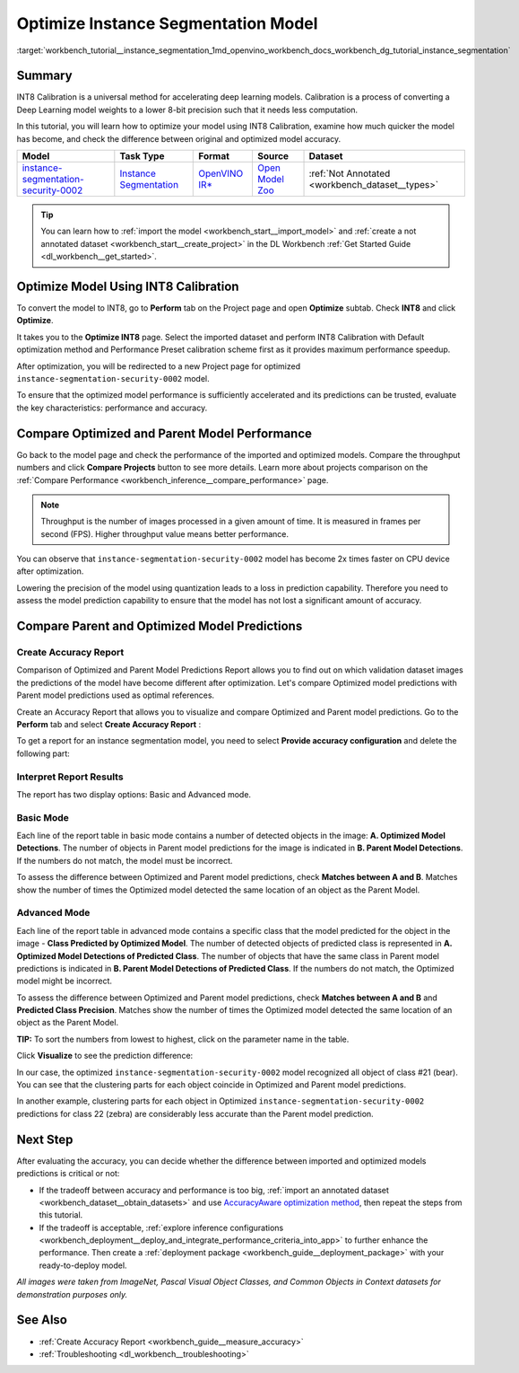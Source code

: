 .. index:: pair: page; Optimize Instance Segmentation Model
.. _workbench_tutorial__instance_segmentation:

.. meta::
   :description: Tutorial on how to import, optimize and analyze instance-segmentation-security-0002 model 
                 in OpenVINO Deep Learning Workbench.
   :keywords: OpenVINO, Deep Learning Workbench, DL Workbench, instance segmentation model, optimize, import, 
              analyze, instance-segmentation-security-0002, INT8 calibration, INT8, calibration, compare model performance, 
              compare model predictions, create accuracy report, tutorial


Optimize Instance Segmentation Model
====================================

:target:`workbench_tutorial__instance_segmentation_1md_openvino_workbench_docs_workbench_dg_tutorial_instance_segmentation`

Summary
~~~~~~~

INT8 Calibration is a universal method for accelerating deep learning models. Calibration is a process of converting 
a Deep Learning model weights to a lower 8-bit precision such that it needs less computation.

In this tutorial, you will learn how to optimize your model using INT8 Calibration, examine how much quicker the model 
has become, and check the difference between original and optimized model accuracy.

.. list-table::
    :header-rows: 1

    * - Model
      - Task Type
      - Format
      - Source
      - Dataset
    * - `instance-segmentation-security-0002 <https://docs.openvino.ai/latest/omz_models_model_instance_segmentation_security_0002.html>`__
      - `Instance Segmentation <https://paperswithcode.com/task/instance-segmentation>`__
      - `OpenVINO IR\* <https://docs.openvino.ai/latest/workbench_docs_Workbench_DG_Key_Concepts.html#intermediate-representation-ir>`__
      - `Open Model Zoo <https://github.com/openvinotoolkit/open_model_zoo/tree/master/models/intel/instance-segmentation-security-0002>`__
      - :ref:`Not Annotated <workbench_dataset__types>`

.. tip:: You can learn how to :ref:`import the model <workbench_start__import_model>` and :ref:`create a not annotated dataset <workbench_start__create_project>` in the DL Workbench :ref:`Get Started Guide <dl_workbench__get_started>`.


Optimize Model Using INT8 Calibration
~~~~~~~~~~~~~~~~~~~~~~~~~~~~~~~~~~~~~

To convert the model to INT8, go to **Perform** tab on the Project page and open **Optimize** subtab. 
Check **INT8** and click **Optimize**.

.. image:: optimize_face_detection.png

It takes you to the **Optimize INT8** page. Select the imported dataset and perform INT8 Calibration with 
Default optimization method and Performance Preset calibration scheme first as it provides maximum performance speedup.

.. image:: optimization_settings_segmentation.png

After optimization, you will be redirected to a new Project page for optimized ``instance-segmentation-security-0002`` model.

.. image:: optimized_instance_segmentation.png

To ensure that the optimized model performance is sufficiently accelerated and its predictions can be trusted, evaluate 
the key characteristics: performance and accuracy.

Compare Optimized and Parent Model Performance
~~~~~~~~~~~~~~~~~~~~~~~~~~~~~~~~~~~~~~~~~~~~~~

Go back to the model page and check the performance of the imported and optimized models. Compare the throughput numbers 
and click **Compare Projects** button to see more details. Learn more about projects comparison on the 
:ref:`Compare Performance <workbench_inference__compare_performance>` page.

.. note::
   Throughput is the number of images processed in a given amount of time. It is measured in frames per second (FPS). 
   Higher throughput value means better performance.

.. image:: compare_instance_segmentation.png

You can observe that ``instance-segmentation-security-0002`` model has become 2x times faster on CPU device after optimization.

Lowering the precision of the model using quantization leads to a loss in prediction capability. Therefore you need 
to assess the model prediction capability to ensure that the model has not lost a significant amount of accuracy.

Compare Parent and Optimized Model Predictions
~~~~~~~~~~~~~~~~~~~~~~~~~~~~~~~~~~~~~~~~~~~~~~

Create Accuracy Report
----------------------

Comparison of Optimized and Parent Model Predictions Report allows you to find out on which validation dataset 
images the predictions of the model have become different after optimization. Let's compare Optimized model predictions 
with Parent model predictions used as optimal references.

Create an Accuracy Report that allows you to visualize and compare Optimized and Parent model predictions. Go to 
the **Perform** tab and select **Create Accuracy Report** :

.. image:: create_accuracy_report_instance.png

To get a report for an instance segmentation model, you need to select **Provide accuracy configuration** and delete 
the following part:

.. image:: instance_segm_config.png

Interpret Report Results
------------------------

The report has two display options: Basic and Advanced mode.

Basic Mode
----------

Each line of the report table in basic mode contains a number of detected objects in the image: 
**A. Optimized Model Detections**. The number of objects in Parent model predictions for the image is indicated in 
**B. Parent Model Detections**. If the numbers do not match, the model must be incorrect.

To assess the difference between Optimized and Parent model predictions, check **Matches between A and B**. Matches 
show the number of times the Optimized model detected the same location of an object as the Parent Model.

.. image:: accuracy_table_basic.png

Advanced Mode
-------------

Each line of the report table in advanced mode contains a specific class that the model predicted for the object 
in the image - **Class Predicted by Optimized Model**. The number of detected objects of predicted class is represented 
in **A. Optimized Model Detections of Predicted Class**. The number of objects that have the same class in Parent model 
predictions is indicated in **B. Parent Model Detections of Predicted Class**. If the numbers do not match, the Optimized 
model might be incorrect.

To assess the difference between Optimized and Parent model predictions, check **Matches between A and B** and 
**Predicted Class Precision**. Matches show the number of times the Optimized model detected the same location of 
an object as the Parent Model.

.. image:: accuracy_table_advanced.png

**TIP:** To sort the numbers from lowest to highest, click on the parameter name in the table.

Click **Visualize** to see the prediction difference:

.. image:: instance_segmentation_results.png

In our case, the optimized ``instance-segmentation-security-0002`` model recognized all object of class #21 (bear). 
You can see that the clustering parts for each object coincide in Optimized and Parent model predictions.

.. image:: instance_segmentation_fail.png

In another example, clustering parts for each object in Optimized ``instance-segmentation-security-0002`` predictions 
for class 22 (zebra) are considerably less accurate than the Parent model prediction.

Next Step
~~~~~~~~~

After evaluating the accuracy, you can decide whether the difference between imported and optimized models predictions 
is critical or not:

* If the tradeoff between accuracy and performance is too big, :ref:`import an annotated dataset <workbench_dataset__obtain_datasets>` and use `AccuracyAware optimization method <Int-8_Quantization.md#accuracyaware>`__, then repeat the steps from this tutorial.

* If the tradeoff is acceptable, :ref:`explore inference configurations <workbench_deployment__deploy_and_integrate_performance_criteria_into_app>` to further enhance the performance. Then create a :ref:`deployment package <workbench_guide__deployment_package>` with your ready-to-deploy model.

*All images were taken from ImageNet, Pascal Visual Object Classes, and Common Objects in Context datasets for 
demonstration purposes only.*

See Also
~~~~~~~~

* :ref:`Create Accuracy Report <workbench_guide__measure_accuracy>`

* :ref:`Troubleshooting <dl_workbench__troubleshooting>`


